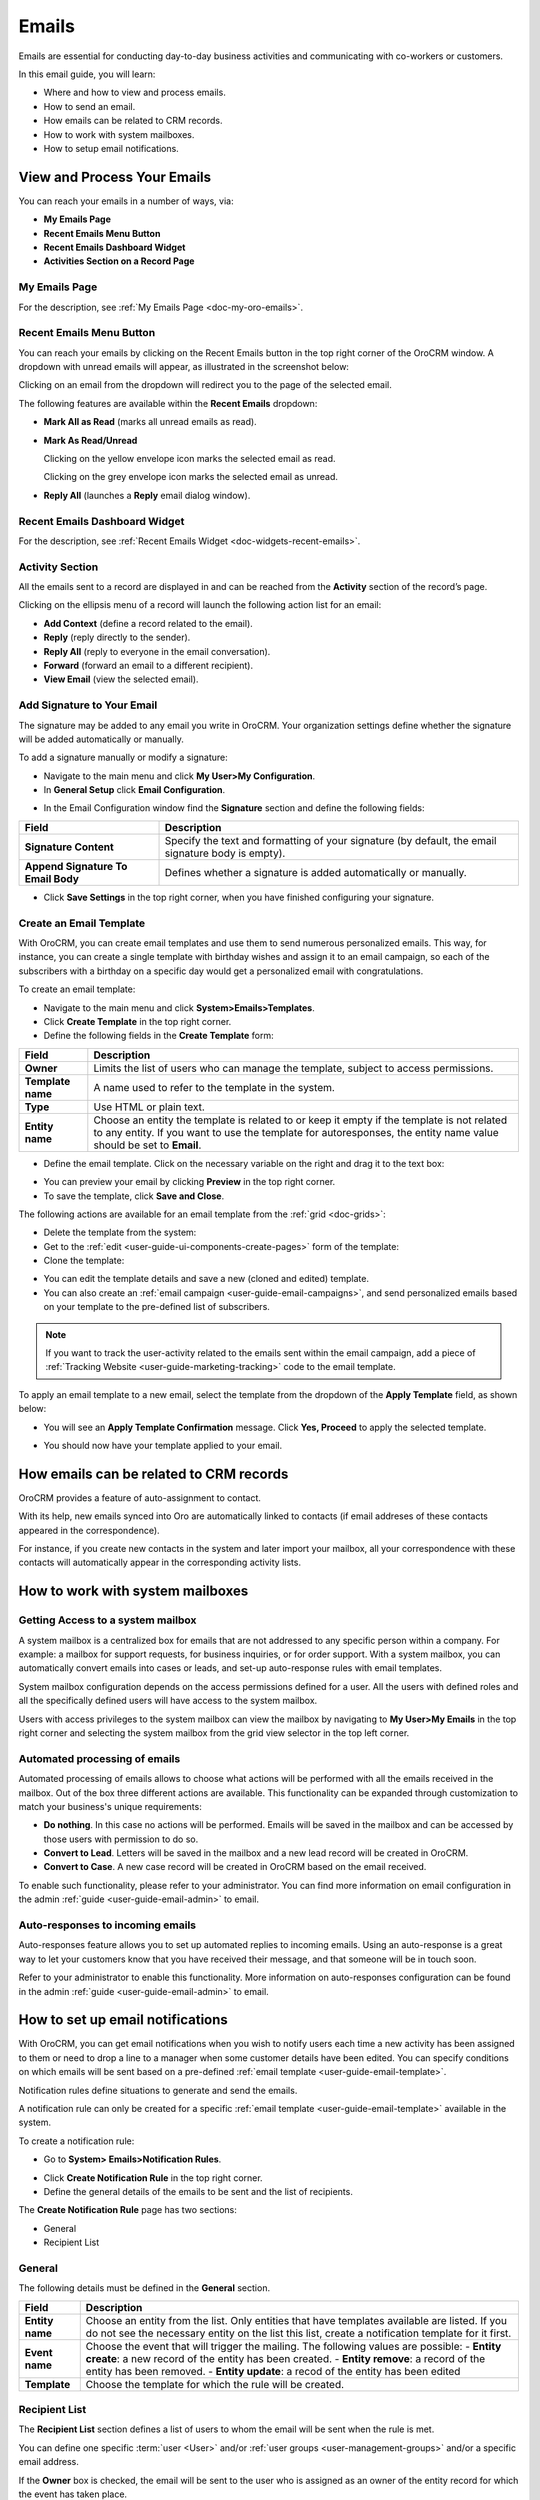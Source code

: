 .. _user-guide-using-emails:

Emails
======

Emails are essential for conducting day-to-day business activities and
communicating with co-workers or customers.

In this email guide, you will learn:

-  Where and how to view and process emails.

-  How to send an email.

-  How emails can be related to CRM records.

-  How to work with system mailboxes.

-  How to setup email notifications.

View and Process Your Emails 
----------------------------

You can reach your emails in a number of ways, via:

-  **My Emails Page**

-  **Recent Emails Menu Button**

-  **Recent Emails Dashboard Widget**

-  **Activities Section on a Record Page**

My Emails Page
^^^^^^^^^^^^^^

For the description, see :ref:`My Emails Page <doc-my-oro-emails>`.

Recent Emails Menu Button
^^^^^^^^^^^^^^^^^^^^^^^^^

You can reach your emails by clicking on the Recent Emails button in the
top right corner of the OroCRM window. A dropdown with unread emails
will appear, as illustrated in the screenshot below:

.. image:: ../img/emails/recent_emails_button.jpg

Clicking on an email from the dropdown will redirect you to the page of
the selected email.

The following features are available within the **Recent Emails**
dropdown:

-  **Mark All as Read** (marks all unread emails as read).

-  **Mark As Read/Unread**

   Clicking on the yellow envelope icon marks the selected email as
   read.

   Clicking on the grey envelope icon marks the selected email as
   unread.

-  **Reply All** (launches a **Reply** email dialog window).

.. image:: ../img/emails/mark_unread_reply_all.jpg

Recent Emails Dashboard Widget
^^^^^^^^^^^^^^^^^^^^^^^^^^^^^^

For the description, see :ref:`Recent Emails Widget <doc-widgets-recent-emails>`.

Activity Section
^^^^^^^^^^^^^^^^

All the emails sent to a record are displayed in and can be reached from
the  **Activity** section of the record’s page.

.. image:: ../img/emails/activities_section.jpg

Clicking on the ellipsis menu of a record will launch the following
action list for an email:

-  **Add Context** (define a record related to the email).

-  **Reply** (reply directly to the sender).

-  **Reply All** (reply to everyone in the email conversation).

-  **Forward** (forward an email to a different recipient).

-  **View Email** (view the selected email).

Add Signature to Your Email
^^^^^^^^^^^^^^^^^^^^^^^^^^^

The signature may be added to any email you write in OroCRM. Your
organization settings define whether the signature will be added
automatically or manually.

To add a signature manually or modify a signature:

-  Navigate to the main menu and click **My User>My Configuration**.

-  In **General Setup** click **Email Configuration**.

.. image:: ../img/emails/user_email_config.jpg

.. image:: ../img/emails/user_email_config_signature.jpg

-  In the Email Configuration window find the **Signature** section and
   define the following fields:

+------------------------------------+----------------------------------------------------------------------------------------------------+
| **Field**                          | **Description**                                                                                    |
+====================================+====================================================================================================+
| **Signature Content**              | Specify the text and formatting of your signature (by default, the email signature body is empty). |
+------------------------------------+----------------------------------------------------------------------------------------------------+
| **Append Signature To Email Body** | Defines whether a signature is added automatically or manually.                                    |
+------------------------------------+----------------------------------------------------------------------------------------------------+

-  Click **Save Settings** in the top right corner, when you have
   finished configuring your signature.

Create an Email Template
^^^^^^^^^^^^^^^^^^^^^^^^

With OroCRM, you can create email templates and use them to send
numerous personalized emails. This way, for instance, you can create a
single template with birthday wishes and assign it to an email campaign,
so each of the subscribers with a birthday on a specific day would get a
personalized email with congratulations.

To create an email template:

-  Navigate to the main menu and click **System>Emails>Templates**.

-  Click **Create Template** in the top right corner.

-  Define the following fields in the **Create Template** form:

+-------------------+------------------------------------------------------------------------------------------------------------+
| **Field**         | **Description**                                                                                            |
+===================+============================================================================================================+
| **Owner**         | Limits the list of users who can manage the template, subject to access permissions.                       |
+-------------------+------------------------------------------------------------------------------------------------------------+
| **Template name** | A name used to refer to the template in the system.                                                        |
+-------------------+------------------------------------------------------------------------------------------------------------+
| **Type**          | Use HTML or plain text.                                                                                    |
+-------------------+------------------------------------------------------------------------------------------------------------+
| **Entity name**   | Choose an entity the template is related to or keep it empty if the template is not related to any entity. |
|                   | If you want to use the template for autoresponses, the entity name value should be set to **Email**.       |
+-------------------+------------------------------------------------------------------------------------------------------------+

-  Define the email template. Click on the necessary variable on the right and drag it to the text box:

.. image:: ../img/emails/create_template.jpg

-  You can preview your email by clicking **Preview** in the top right
   corner.

-  To save the template, click **Save and Close**.

The following actions are available for an email template from the :ref:`grid <doc-grids>`:

-  Delete the template from the system: |IcDelete|

-  Get to the :ref:`edit <user-guide-ui-components-create-pages>` form of the template: |IcEdit|

-  Clone the template: |IcClone|

.. image:: ../img/emails/manage_templates.jpg

-  You can edit the template details and save a new (cloned and edited)
   template.

-  You can also create an :ref:`email campaign <user-guide-email-campaigns>`, and send personalized emails based on your template to the pre-defined list of subscribers.

.. note:: If you want to track the user-activity related to the emails sent within the email campaign, add a piece of :ref:`Tracking Website <user-guide-marketing-tracking>` code to the email template.

To apply an email template to a new email, select the template from the dropdown of the **Apply Template** field, as shown below:

.. image:: ../img/emails/apply_template.jpg

-  You will see an **Apply Template Confirmation** message. Click **Yes, Proceed** to apply the selected template.

.. image:: ../img/emails/apply_template_confirmation.jpg

-  You should now have your template applied to your email.

.. image:: ../img/emails/template_applied.jpg

How emails can be related to CRM records
----------------------------------------

OroCRM provides a feature of auto-assignment to contact.

With its help, new emails synced into Oro are automatically linked to
contacts (if email addreses of these contacts appeared in the
correspondence).

For instance, if you create new contacts in the system and later import
your mailbox, all your correspondence with these contacts will
automatically appear in the corresponding activity lists.

How to work with system mailboxes
---------------------------------

Getting Access to a system mailbox
^^^^^^^^^^^^^^^^^^^^^^^^^^^^^^^^^^

A system mailbox is a centralized box for emails that are not addressed
to any specific person within a company. For example: a mailbox for
support requests, for business inquiries, or for order support. With a
system mailbox, you can automatically convert emails into cases or
leads, and set-up auto-response rules with email templates.

System mailbox configuration depends on the access permissions defined
for a user. All the users with defined roles and all the specifically
defined users will have access to the system mailbox.

Users with access privileges to the system mailbox can view the mailbox
by navigating to **My User>My Emails** in the top right corner and
selecting the system mailbox from the grid view selector in the top left
corner.

.. image:: ../img/emails/sys_mailbox_qa.jpg

Automated processing of emails
^^^^^^^^^^^^^^^^^^^^^^^^^^^^^^

Automated processing of emails allows to choose what actions will be
performed with all the emails received in the mailbox. Out of the box
three different actions are available. This functionality can be
expanded through customization to match your business's unique
requirements:

-  **Do nothing**. In this case no actions will be performed. Emails
   will be saved in the mailbox and can be accessed by those users with
   permission to do so.

-  **Convert to Lead**. Letters will be saved in the mailbox and a new
   lead record will be created in OroCRM.

-  **Convert to Case**. A new case record will be created in OroCRM
   based on the email received.

To enable such functionality, please refer to your administrator. You
can find more information on email configuration in the admin :ref:`guide <user-guide-email-admin>` to
email.

Auto-responses to incoming emails
^^^^^^^^^^^^^^^^^^^^^^^^^^^^^^^^^

Auto-responses feature allows you to set up automated replies to
incoming emails. Using an auto-response is a great way to let your
customers know that you have received their message, and that someone
will be in touch soon.

Refer to your administrator to enable this functionality. More information on auto-responses configuration can be found in the admin :ref:`guide <user-guide-email-admin>` to email. 

How to set up email notifications
---------------------------------

With OroCRM, you can get email notifications when you wish to notify
users each time a new activity has been assigned to them or need to drop
a line to a manager when some customer details have been edited. You can
specify conditions on which emails will be sent based on a
pre-defined :ref:`email template <user-guide-email-template>`.

Notification rules define situations to generate and send the emails.

A notification rule can only be created for a specific :ref:`email template <user-guide-email-template>` available in the system.

To create a notification rule:

-  Go to **System> Emails>Notification Rules**.

.. image:: ../img/emails/notification_rules.jpg

-  Click **Create Notification Rule** in the top right corner.

-  Define the general details of the emails to be sent and the list of
   recipients.

The **Create Notification Rule** page has two sections:

-  General

-  Recipient List


General
^^^^^^^


The following details must be defined in the **General** section.

+-----------------+--------------------------------------------------------------------------------------------------------------------------------------------------------------------+
| **Field**       | **Description**                                                                                                                                                    |
+=================+====================================================================================================================================================================+
| **Entity name** | Choose an entity from the list.                                                                                                                                    |
|                 | Only entities that have templates available are listed. If you do not see the necessary entity on the list this list, create a notification template for it first. |
+-----------------+--------------------------------------------------------------------------------------------------------------------------------------------------------------------+
| **Event name**  | Choose the event that will trigger the mailing.                                                                                                                    |
|                 | The following values are possible:                                                                                                                                 |
|                 | -  **Entity create**: a new record of the entity has been created.                                                                                                 |
|                 | -  **Entity remove**: a record of the entity has been removed.                                                                                                     |
|                 | -  **Entity update**: a recod of the entity has been edited                                                                                                        |
+-----------------+--------------------------------------------------------------------------------------------------------------------------------------------------------------------+
| **Template**    | Choose the template for which the rule will be created.                                                                                                            |
+-----------------+--------------------------------------------------------------------------------------------------------------------------------------------------------------------+

.. image:: ../img/emails/create_notification_rule.jpg

Recipient List
^^^^^^^^^^^^^^

The **Recipient List** section defines a list of users to whom the
email will be sent when the rule is met.

You can define one
specific :term:`user <User>` and/or :ref:`user groups <user-management-groups>` and/or a specific email address.

If the **Owner** box is checked, the email will be sent to the user who is assigned as an owner of the entity record for which the event has taken place.

Note that the **Owner** box is only available for the entities with the :ref:`ownership type <user-guide-user-management-permissions-ownership-type>` set to **User**.

.. image:: ../img/emails/notification_rule.jpg

Click **Save and Close** when you have finished configuring the rule.

All available rules are displayed in the **All Notification Rules** :ref:`grid <doc-grids>` in **System>Emails>Notification Rules**.

.. image:: ../img/emails/notification_rules_grid.jpg

From this grid you can:

-  Delete a notification rule from the system: |IcDelete|.

-  Get to the edit form of the notification rule: |IcEdit|.
   

.. |IcDelete| image:: ../../img/buttons/IcDelete.png
   :align: middle

.. |IcEdit| image:: ../../img/buttons/IcEdit.png
   :align: middle
   
.. |IcClone| image:: ../../img/buttons/IcClone.png
   :align: middle
   
.. |BGotoPage| image:: ../../img/buttons/BGotoPage.png
   :align: middle
   
.. |Bdropdown| image:: ../../img/buttons/Bdropdown.png
   :align: middle

.. |BCrLOwnerClear| image:: ../../img/buttons/BCrLOwnerClear.png
   :align: middle
   
